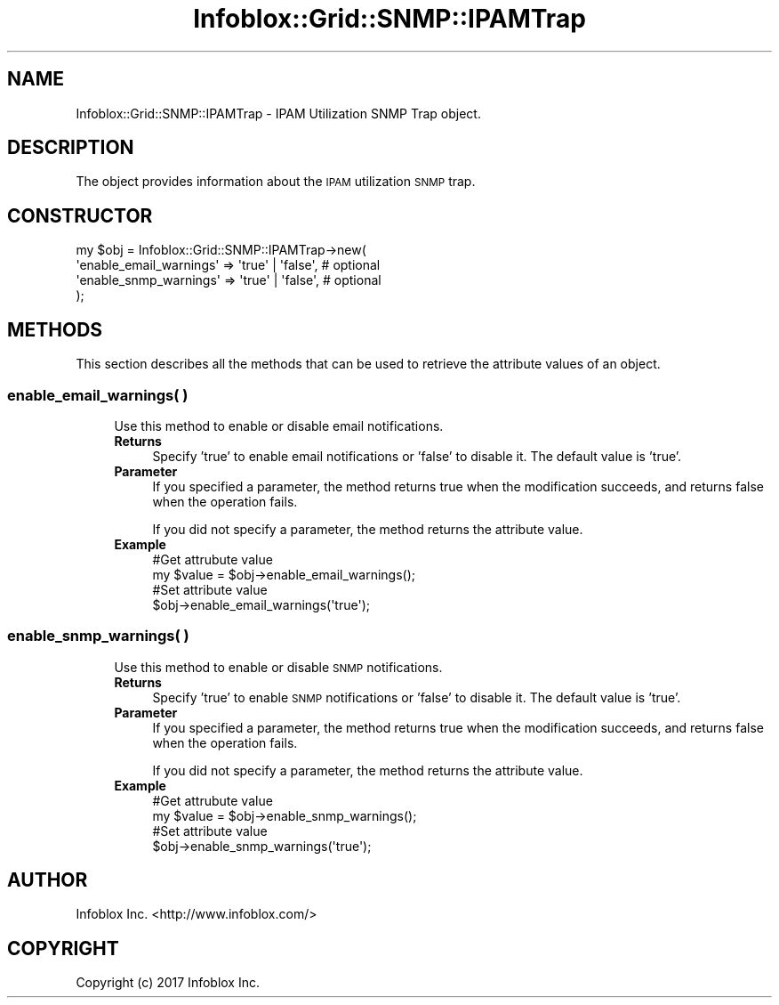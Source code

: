 .\" Automatically generated by Pod::Man 4.14 (Pod::Simple 3.40)
.\"
.\" Standard preamble:
.\" ========================================================================
.de Sp \" Vertical space (when we can't use .PP)
.if t .sp .5v
.if n .sp
..
.de Vb \" Begin verbatim text
.ft CW
.nf
.ne \\$1
..
.de Ve \" End verbatim text
.ft R
.fi
..
.\" Set up some character translations and predefined strings.  \*(-- will
.\" give an unbreakable dash, \*(PI will give pi, \*(L" will give a left
.\" double quote, and \*(R" will give a right double quote.  \*(C+ will
.\" give a nicer C++.  Capital omega is used to do unbreakable dashes and
.\" therefore won't be available.  \*(C` and \*(C' expand to `' in nroff,
.\" nothing in troff, for use with C<>.
.tr \(*W-
.ds C+ C\v'-.1v'\h'-1p'\s-2+\h'-1p'+\s0\v'.1v'\h'-1p'
.ie n \{\
.    ds -- \(*W-
.    ds PI pi
.    if (\n(.H=4u)&(1m=24u) .ds -- \(*W\h'-12u'\(*W\h'-12u'-\" diablo 10 pitch
.    if (\n(.H=4u)&(1m=20u) .ds -- \(*W\h'-12u'\(*W\h'-8u'-\"  diablo 12 pitch
.    ds L" ""
.    ds R" ""
.    ds C` ""
.    ds C' ""
'br\}
.el\{\
.    ds -- \|\(em\|
.    ds PI \(*p
.    ds L" ``
.    ds R" ''
.    ds C`
.    ds C'
'br\}
.\"
.\" Escape single quotes in literal strings from groff's Unicode transform.
.ie \n(.g .ds Aq \(aq
.el       .ds Aq '
.\"
.\" If the F register is >0, we'll generate index entries on stderr for
.\" titles (.TH), headers (.SH), subsections (.SS), items (.Ip), and index
.\" entries marked with X<> in POD.  Of course, you'll have to process the
.\" output yourself in some meaningful fashion.
.\"
.\" Avoid warning from groff about undefined register 'F'.
.de IX
..
.nr rF 0
.if \n(.g .if rF .nr rF 1
.if (\n(rF:(\n(.g==0)) \{\
.    if \nF \{\
.        de IX
.        tm Index:\\$1\t\\n%\t"\\$2"
..
.        if !\nF==2 \{\
.            nr % 0
.            nr F 2
.        \}
.    \}
.\}
.rr rF
.\" ========================================================================
.\"
.IX Title "Infoblox::Grid::SNMP::IPAMTrap 3"
.TH Infoblox::Grid::SNMP::IPAMTrap 3 "2018-06-05" "perl v5.32.0" "User Contributed Perl Documentation"
.\" For nroff, turn off justification.  Always turn off hyphenation; it makes
.\" way too many mistakes in technical documents.
.if n .ad l
.nh
.SH "NAME"
Infoblox::Grid::SNMP::IPAMTrap \- IPAM Utilization SNMP Trap object.
.SH "DESCRIPTION"
.IX Header "DESCRIPTION"
The object provides information about the \s-1IPAM\s0 utilization \s-1SNMP\s0 trap.
.SH "CONSTRUCTOR"
.IX Header "CONSTRUCTOR"
.Vb 4
\& my $obj = Infoblox::Grid::SNMP::IPAMTrap\->new(
\&    \*(Aqenable_email_warnings\*(Aq => \*(Aqtrue\*(Aq | \*(Aqfalse\*(Aq,     # optional
\&    \*(Aqenable_snmp_warnings\*(Aq  => \*(Aqtrue\*(Aq | \*(Aqfalse\*(Aq,     # optional
\& );
.Ve
.SH "METHODS"
.IX Header "METHODS"
This section describes all the methods that can be used to retrieve the attribute values of an object.
.SS "enable_email_warnings( )"
.IX Subsection "enable_email_warnings( )"
.RS 4
Use this method to enable or disable email notifications.
.IP "\fBReturns\fR" 4
.IX Item "Returns"
Specify 'true' to enable email notifications or 'false' to disable it. The default value is 'true'.
.IP "\fBParameter\fR" 4
.IX Item "Parameter"
If you specified a parameter, the method returns true when the modification succeeds, and returns false when the operation fails.
.Sp
If you did not specify a parameter, the method returns the attribute value.
.IP "\fBExample\fR" 4
.IX Item "Example"
.Vb 4
\& #Get attrubute value
\& my $value = $obj\->enable_email_warnings();
\& #Set attribute value
\& $obj\->enable_email_warnings(\*(Aqtrue\*(Aq);
.Ve
.RE
.RS 4
.RE
.SS "enable_snmp_warnings( )"
.IX Subsection "enable_snmp_warnings( )"
.RS 4
Use this method to enable or disable \s-1SNMP\s0 notifications.
.IP "\fBReturns\fR" 4
.IX Item "Returns"
Specify 'true' to enable \s-1SNMP\s0 notifications or 'false' to disable it. The default value is 'true'.
.IP "\fBParameter\fR" 4
.IX Item "Parameter"
If you specified a parameter, the method returns true when the modification succeeds, and returns false when the operation fails.
.Sp
If you did not specify a parameter, the method returns the attribute value.
.IP "\fBExample\fR" 4
.IX Item "Example"
.Vb 4
\& #Get attrubute value
\& my $value = $obj\->enable_snmp_warnings();
\& #Set attribute value
\& $obj\->enable_snmp_warnings(\*(Aqtrue\*(Aq);
.Ve
.RE
.RS 4
.RE
.SH "AUTHOR"
.IX Header "AUTHOR"
Infoblox Inc. <http://www.infoblox.com/>
.SH "COPYRIGHT"
.IX Header "COPYRIGHT"
Copyright (c) 2017 Infoblox Inc.
